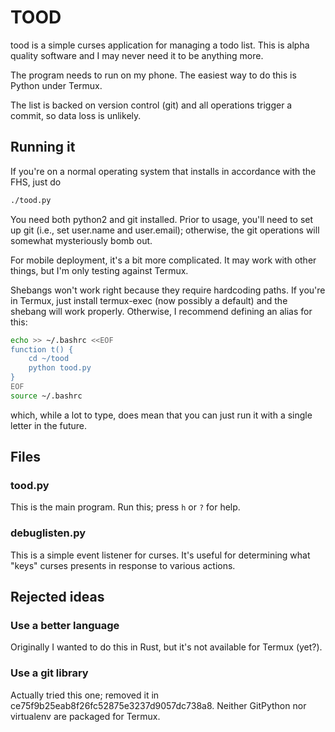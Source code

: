 * TOOD

tood is a simple curses application for managing a todo list.  This is alpha
quality software and I may never need it to be anything more.

The program needs to run on my phone.  The easiest way to do this is Python
under Termux.

The list is backed on version control (git) and all operations trigger a
commit, so data loss is unlikely.

** Running it

If you're on a normal operating system that installs in accordance with the
FHS, just do

#+BEGIN_SRC sh
  ./tood.py
#+END_SRC

You need both python2 and git installed.  Prior to usage, you'll need to set
up git (i.e., set user.name and user.email); otherwise, the git operations
will somewhat mysteriously bomb out.

For mobile deployment, it's a bit more complicated.  It may work with other
things, but I'm only testing against Termux.

Shebangs won't work right because they require hardcoding paths.  If you're in
Termux, just install termux-exec (now possibly a default) and the shebang will
work properly.  Otherwise, I recommend defining an alias for this:

#+BEGIN_SRC sh
  echo >> ~/.bashrc <<EOF
  function t() {
      cd ~/tood
      python tood.py
  }
  EOF
  source ~/.bashrc
#+END_SRC

which, while a lot to type, does mean that you can just run it with a single
letter in the future.

** Files

*** tood.py

This is the main program.  Run this; press =h= or =?= for help.

*** debuglisten.py

This is a simple event listener for curses.  It's useful for determining what
"keys" curses presents in response to various actions.

** Rejected ideas

*** Use a better language

Originally I wanted to do this in Rust, but it's not available for Termux
(yet?).

*** Use a git library

Actually tried this one; removed it in
ce75f9b25eab8f26fc52875e3237d9057dc738a8.  Neither GitPython nor virtualenv
are packaged for Termux.
